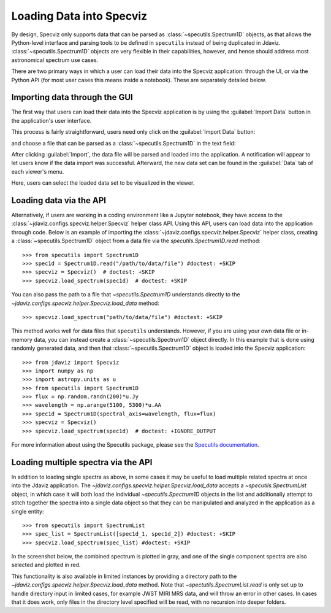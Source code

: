 *************************
Loading Data into Specviz
*************************

By design, Specviz only supports data that can be parsed as :class:`~specutils.Spectrum1D` objects, as that allows the Python-level interface and parsing tools to be defined in ``specutils`` instead of being duplicated in Jdaviz.  :class:`~specutils.Spectrum1D` objects are very flexible in their capabilities, however, and hence should address most astronomical spectrum use cases.

.. seealso::

    `Reading from a File <https://specutils.readthedocs.io/en/stable/spectrum1d.html#reading-from-a-file>`_
        Specutils documentation on loading data as :class:`~specutils.Spectrum1D` objects.

There are two primary ways in which a user can load their data into the Specviz application: through the UI, or via the Python API (for most user cases this means inside a notebook).  These are separately detailed below.

Importing data through the GUI
------------------------------

The first way that users can load their data into the Specviz application is by using the :guilabel:`Import Data` button in the application's user interface.

.. image:: img/specviz_viewer.png

This process is fairly straightforward, users need only click on the :guilabel:`Import Data` button:

.. image:: img/import_data_1.png

and choose a file that can be parsed as a :class:`~specutils.Spectrum1D` in the text field:

.. image:: img/import_data_2.png

After clicking :guilabel:`Import`, the data file will be parsed and loaded into the application. A notification will appear to let users know if the data import was successful. Afterward, the new data set can be found in the :guilabel:`Data` tab of each viewer's menu.

.. image:: img/import_data_3.png

Here, users can select the loaded data set to be visualized in the viewer.

.. image:: img/data_selected_1.png

.. _api-import:

Loading data via the API
------------------------
Alternatively, if users are working in a coding environment like a Jupyter notebook, they have access to the :class:`~jdaviz.configs.specviz.helper.Specviz` helper class API. Using this API, users can load data into the application through code.
Below is an example of importing the :class:`~jdaviz.configs.specviz.helper.Specviz` helper class, creating a :class:`~specutils.Spectrum1D` object from a data file via the `specutils.Spectrum1D.read` method::

    >>> from specutils import Spectrum1D
    >>> spec1d = Spectrum1D.read("/path/to/data/file") #doctest: +SKIP
    >>> specviz = Specviz()  # doctest: +SKIP
    >>> specviz.load_spectrum(spec1d)  # doctest: +SKIP

You can also pass the path to a file that `~specutils.Spectrum1D` understands directly to the
`~jdaviz.configs.specviz.helper.Specviz.load_data` method::

    >>> specviz.load_spectrum("path/to/data/file") #doctest: +SKIP

This method works well for data files that ``specutils`` understands.  However, if you are using your own data file or in-memory data, you can instead create a :class:`~specutils.Spectrum1D` object directly. In this example that is done using randomly generated data, and then that :class:`~specutils.Spectrum1D` object is loaded into the Specviz application::

    >>> from jdaviz import Specviz
    >>> import numpy as np
    >>> import astropy.units as u
    >>> from specutils import Spectrum1D
    >>> flux = np.random.randn(200)*u.Jy
    >>> wavelength = np.arange(5100, 5300)*u.AA
    >>> spec1d = Spectrum1D(spectral_axis=wavelength, flux=flux)
    >>> specviz = Specviz()
    >>> specviz.load_spectrum(spec1d)  # doctest: +IGNORE_OUTPUT

For more information about using the Specutils package, please see the
`Specutils documentation <https://specutils.readthedocs.io>`_.

Loading multiple spectra via the API
------------------------------------
In addition to loading single spectra as above, in some cases it may be useful to load multiple related
spectra at once into the Jdaviz application. The `~jdaviz.configs.specviz.helper.Specviz.load_data` accepts
a `~specutils.SpectrumList` object, in which case it will both load the individual `~specutils.Spectrum1D`
objects in the list and additionally attempt to stitch together the spectra into a single data object so that
they can be manipulated and analyzed in the application as a single entity::

    >>> from specutils import SpectrumList
    >>> spec_list = SpectrumList([spec1d_1, spec1d_2]) #doctest: +SKIP
    >>> specviz.load_spectrum(spec_list) #doctest: +SKIP

In the screenshot below, the 
combined spectrum is plotted in gray, and one of the single component spectra are also selected and plotted
in red.

.. image:: img/spectrumlist_combined.png

This functionality is also available in limited instances by providing a directory path to the 
`~jdaviz.configs.specviz.helper.Specviz.load_data` method. Note that `~spectutils.SpectrumList.read`
is only set up to handle directory input in limited cases, for example JWST MIRI MRS data, and will
throw an error in other cases. In cases that it does work, only files in the directory level specified
will be read, with no recursion into deeper folders.